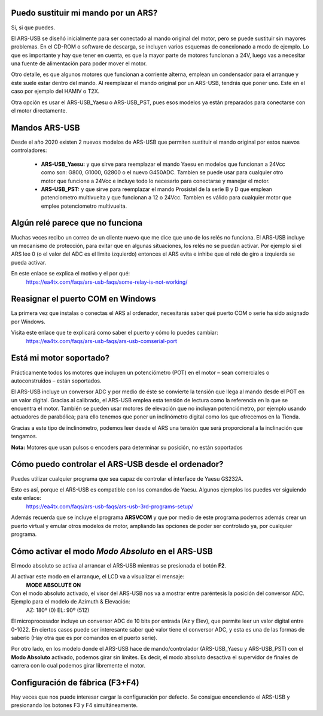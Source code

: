 Puedo sustituir mi mando por un ARS?
=========

Si, si que puedes.

El ARS-USB se diseñó inicialmente para ser conectado al mando original del motor, pero se puede sustituir sin mayores problemas. En el CD-ROM o software de descarga, se incluyen varios esquemas de conexionado a modo de ejemplo. Lo que es importante y hay que tener en cuenta, es que la mayor parte de motores funcionan a 24V, luego vas a necesitar una fuente de alimentación para poder mover el motor. 

Otro detalle, es que algunos motores que funcionan a corriente alterna, emplean un condensador para el arranque y éste suele estar dentro del mando. Al reemplazar el mando original por un ARS-USB, tendrás que poner uno. Este en el caso por ejemplo del HAMIV o T2X.

Otra opción es usar el ARS-USB_Yaesu o ARS-USB_PST, pues esos modelos ya están preparados para conectarse con el motor directamente.

Mandos ARS-USB
===============

Desde el año 2020 existen 2 nuevos modelos de ARS-USB que permiten sustituir el mando original por estos nuevos controladores:

 - **ARS-USB_Yaesu:** y que sirve para reemplazar el mando Yaesu en modelos que funcionan a 24Vcc como son: G800, G1000, G2800 o el nuevo G450ADC. Tambien se puede usar para cualquier otro motor que funcione a 24Vcc e incluye todo lo necesario para conectarse y manejar el motor.
 - **ARS-USB_PST:** y que sirve para reemplazar el mando Prosistel de la serie B y D que emplean potenciometro multivuelta y que funcionan a 12 o 24Vcc. Tambien es válido para cualquier motor que emplee potenciometro multivuelta.

Algún relé parece que no funciona
=================================

Muchas veces recibo un correo de un cliente nuevo que me dice que uno de los relés no funciona.
El ARS-USB incluye un mecanismo de protección, para evitar que en algunas situaciones, los relés no se puedan activar. 
Por ejemplo si el ARS lee 0 (o el valor del ADC es el limite izquierdo) entonces el ARS evita e inhibe que el relé de giro a izquierda se pueda activar.

En este enlace se explica el motivo y el por qué:
    https://ea4tx.com/faqs/ars-usb-faqs/some-relay-is-not-working/


Reasignar el puerto COM en Windows
=================================

La primera vez que instalas o conectas el ARS al ordenador, necesitarás saber qué puerto COM o serie ha sido asignado por Windows.

Visita este enlace que te explicará como saber el puerto y cómo lo puedes cambiar:
    https://ea4tx.com/faqs/ars-usb-faqs/ars-usb-comserial-port


Está mi motor soportado?
========================

Prácticamente todos los motores que incluyen un potenciómetro (POT) en el motor – sean comerciales o autoconstruídos – están soportados.

El ARS-USB incluye un conversor ADC y por medio de éste se convierte la tensión que llega al mando desde el POT en un valor digital. Gracias al calibrado, el ARS-USB emplea esta tensión de lectura como la referencia en la que se encuentra el motor. También se pueden usar motores de elevación que no incluyan potenciómetro, por ejemplo usando actuadores de parabólica; para ello tenemos que poner un inclinómetro digital como los que ofrecemos en la Tienda.

Gracias a este tipo de inclinómetro, podemos leer desde el ARS una tensión que será proporcional a la inclinación que tengamos.

**Nota:** Motores que usan pulsos o encoders para determinar su posición, no están soportados

Cómo puedo controlar el ARS-USB desde el ordenador?
===================================================

Puedes utilizar cualquier programa que sea capaz de controlar el interface de Yaesu GS232A.

Esto es así, porque el ARS-USB es compatible con los comandos de Yaesu. Algunos ejemplos los puedes ver siguiendo este enlace:
    https://ea4tx.com/faqs/ars-usb-faqs/ars-usb-3rd-programs-setup/

Además recuerda que se incluye el programa **ARSVCOM** y que por medio de este programa podemos además crear un puerto virtual y emular otros modelos de motor, ampliando las opciones de poder ser controlado ya, por cualquier programa.

Cómo activar el modo *Modo Absoluto* en el ARS-USB
====================================================

El modo absoluto se activa al arrancar el ARS-USB mientras se presionada el botón **F2**. 

Al activar este modo en el arranque, el LCD va a visualizar el mensaje:
    **MODE ABSOLUTE ON**

Con el modo absoluto activado, el visor del ARS-USB nos va a mostrar entre paréntesis la posición del conversor ADC. Ejemplo para el modelo de Azimuth & Elevación:
	AZ: 180º   (0)
	EL:  90º   (512)
El microprocesador incluye un conversor ADC de 10 bits por entrada (Az y Elev), que permite leer un valor digital entre 0-1022. 
En ciertos casos puede ser interesante saber qué valor tiene el conversor ADC, y esta es una de las formas de saberlo (Hay otra que es por comandos en el puerto serie).

Por otro lado, en los modelo donde el ARS-USB hace de mando/controlador (ARS-USB_Yaesu y ARS-USB_PST) con el **Modo Absoluto** activado, podemos girar sin límites. Es decir, el modo absoluto desactiva el supervidor de finales de carrera con lo cual podemos girar libremente el motor.

Configuración de fábrica (F3+F4)
===================================

Hay veces que nos puede interesar cargar la configuración por defecto. Se consigue encendiendo el ARS-USB y presionando los botones F3 y F4 simultáneamente.